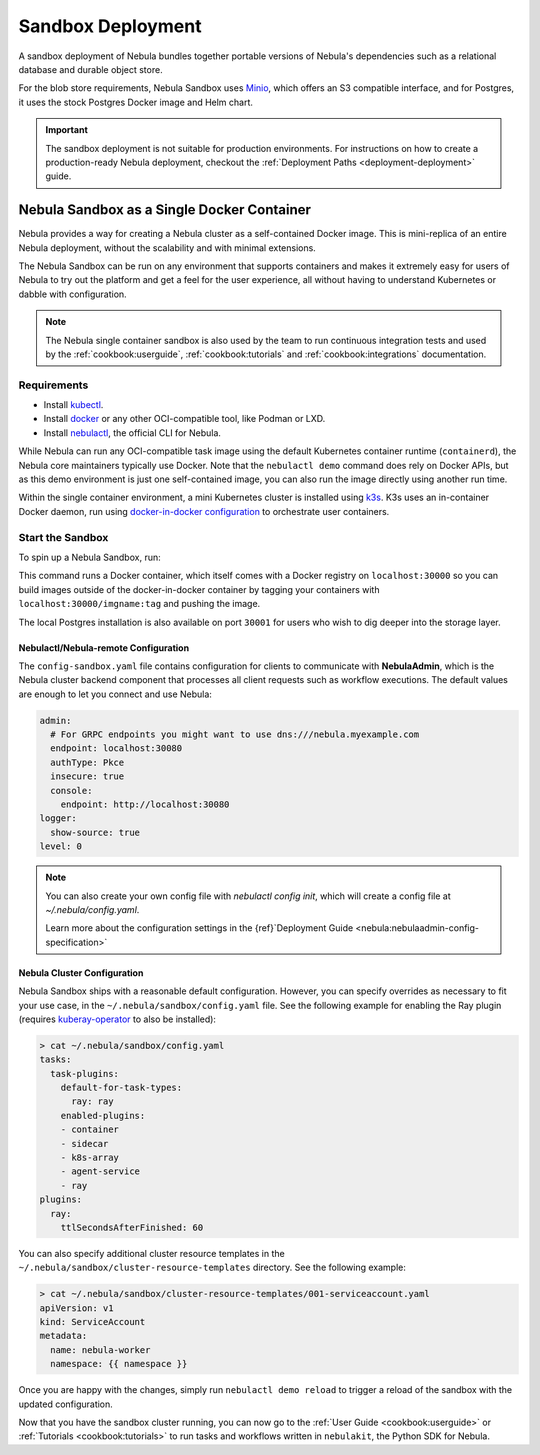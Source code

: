 .. _deployment-deployment-sandbox:

#########################
Sandbox Deployment
#########################

.. tags:: Kubernetes, Infrastructure, Basic

A sandbox deployment of Nebula bundles together portable versions of Nebula's
dependencies such as a relational database and durable object store.

For the blob store requirements, Nebula Sandbox uses `Minio <https://min.io/>`__,
which offers an S3 compatible interface, and for Postgres, it uses the stock
Postgres Docker image and Helm chart.

.. important::

    The sandbox deployment is not suitable for production environments. For instructions on how to create a
    production-ready Nebula deployment, checkout the :ref:`Deployment Paths <deployment-deployment>` guide.

*******************************************
Nebula Sandbox as a Single Docker Container
*******************************************

Nebula provides a way for creating a Nebula cluster as a self-contained Docker image. This is mini-replica of an
entire Nebula deployment, without the scalability and with minimal extensions.

The Nebula Sandbox can be run on any environment that supports containers and makes it extremely easy for users of Nebula
to try out the platform and get a feel for the user experience, all without having to understand Kubernetes or dabble
with configuration.

.. note::

   The Nebula single container sandbox is also used by the team to run continuous integration tests and used by the
   :ref:`cookbook:userguide`, :ref:`cookbook:tutorials` and :ref:`cookbook:integrations` documentation.

Requirements
============

- Install `kubectl <https://kubernetes.io/docs/tasks/tools/install-kubectl/>`__.
- Install `docker <https://docs.docker.com/engine/install/>`__ or any other OCI-compatible tool, like Podman or LXD.
- Install `nebulactl <https://github.com/nebulaclouds/nebulactl>`__, the official CLI for Nebula.

While Nebula can run any OCI-compatible task image using the default Kubernetes container runtime (``containerd``), the Nebula
core maintainers typically use Docker. Note that the ``nebulactl demo`` command does rely on Docker APIs, but as this
demo environment is just one self-contained image, you can also run the image directly using another run time.

Within the single container environment, a mini Kubernetes cluster is installed using `k3s <https://k3s.io/>`__. K3s
uses an in-container Docker daemon, run using `docker-in-docker configuration <https://www.docker.com/blog/docker-can-now-run-within-docker/>`__
to orchestrate user containers.

Start the Sandbox
==================

To spin up a Nebula Sandbox, run:

.. prompt:: bash $

    nebulactl demo start

This command runs a Docker container, which itself comes with a Docker registry
on ``localhost:30000`` so you can build images outside of the docker-in-docker
container by tagging your containers with ``localhost:30000/imgname:tag`` and
pushing the image.

The local Postgres installation is also available on port ``30001`` for users
who wish to dig deeper into the storage layer.

.. div:: shadow p-3 mb-8 rounded

   **Expected Output:**

   .. code-block::

      👨‍💻 Nebula is ready! Nebula UI is available at http://localhost:30080/console 🚀 🚀 🎉
      ❇️ Run the following command to export sandbox environment variables for accessing nebulactl
      	export NEBULACTL_CONFIG=~/.nebula/config-sandbox.yaml
      🐋 Nebula sandbox ships with a Docker registry. Tag and push custom workflow images to localhost:30000
      📂 The Minio API is hosted on localhost:30002. Use http://localhost:30080/minio/login for Minio console

Nebulactl/Nebula-remote Configuration
___________________________________

The ``config-sandbox.yaml`` file contains configuration for clients  to communicate with **NebulaAdmin**, which is the Nebula cluster backend component that processes all client requests such as workflow executions. The default values are enough to let you connect and use Nebula:


.. code-block:: yaml
   
   admin:
     # For GRPC endpoints you might want to use dns:///nebula.myexample.com
     endpoint: localhost:30080
     authType: Pkce
     insecure: true
     console:
       endpoint: http://localhost:30080
   logger:
     show-source: true
   level: 0

.. note:: 
   
   You can also create your own config file with `nebulactl config init`, which
   will create a config file at `~/.nebula/config.yaml`.

   Learn more about the configuration settings in the
   {ref}`Deployment Guide <nebula:nebulaadmin-config-specification>`

Nebula Cluster Configuration
___________________________

Nebula Sandbox ships with a reasonable default configuration. However, you can specify overrides as necessary to fit your use case, in the ``~/.nebula/sandbox/config.yaml`` file. See the following example for enabling the Ray plugin (requires `kuberay-operator <https://github.com/ray-project/kuberay>`__ to also be installed):

.. code-block:: shell

   > cat ~/.nebula/sandbox/config.yaml
   tasks:
     task-plugins:
       default-for-task-types:
         ray: ray
       enabled-plugins:
       - container
       - sidecar
       - k8s-array
       - agent-service
       - ray
   plugins:
     ray:
       ttlSecondsAfterFinished: 60

You can also specify additional cluster resource templates in the ``~/.nebula/sandbox/cluster-resource-templates`` directory. See the following example:

.. code-block:: shell

   > cat ~/.nebula/sandbox/cluster-resource-templates/001-serviceaccount.yaml
   apiVersion: v1
   kind: ServiceAccount
   metadata:
     name: nebula-worker
     namespace: {{ namespace }}

Once you are happy with the changes, simply run ``nebulactl demo reload`` to trigger a reload of the sandbox with the updated configuration.

Now that you have the sandbox cluster running, you can now go to the :ref:`User Guide <cookbook:userguide>` or
:ref:`Tutorials <cookbook:tutorials>` to run tasks and workflows written in ``nebulakit``, the Python SDK for Nebula.
